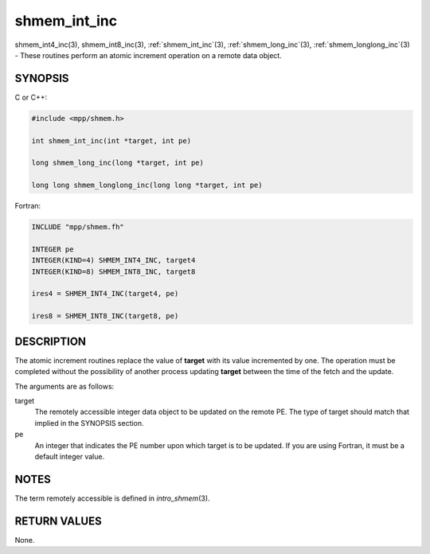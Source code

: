 .. _shmem_int_inc:


shmem_int_inc
=============

.. include_body

shmem_int4_inc\ (3), shmem_int8_inc\ (3), :ref:`shmem_int_inc`\ (3),
:ref:`shmem_long_inc`\ (3), :ref:`shmem_longlong_inc`\ (3) - These routines
perform an atomic increment operation on a remote data object.


SYNOPSIS
--------

C or C++:

.. code-block:: c++

   #include <mpp/shmem.h>

   int shmem_int_inc(int *target, int pe)

   long shmem_long_inc(long *target, int pe)

   long long shmem_longlong_inc(long long *target, int pe)

Fortran:

.. code-block:: fortran

   INCLUDE "mpp/shmem.fh"

   INTEGER pe
   INTEGER(KIND=4) SHMEM_INT4_INC, target4
   INTEGER(KIND=8) SHMEM_INT8_INC, target8

   ires4 = SHMEM_INT4_INC(target4, pe)

   ires8 = SHMEM_INT8_INC(target8, pe)


DESCRIPTION
-----------

The atomic increment routines replace the value of **target** with its
value incremented by one. The operation must be completed without the
possibility of another process updating **target** between the time of
the fetch and the update.

The arguments are as follows:

target
   The remotely accessible integer data object to be updated on the
   remote PE. The type of target should match that implied in the
   SYNOPSIS section.

pe
   An integer that indicates the PE number upon which target is to be
   updated. If you are using Fortran, it must be a default integer
   value.


NOTES
-----

The term remotely accessible is defined in *intro_shmem*\ (3).


RETURN VALUES
-------------

None.


.. seealso::
   *intro_shmem*\ (3)
